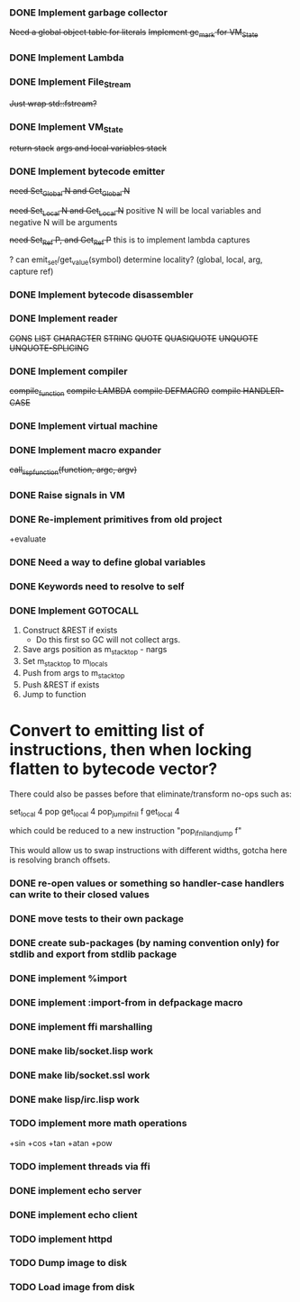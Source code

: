 *** DONE Implement garbage collector
    +Need a global object table for literals+
    +Implement gc_mark for VM_State+
*** DONE Implement Lambda
*** DONE Implement File_Stream
    +Just wrap std::fstream?+
*** DONE Implement VM_State
    +return stack+
    +args and local variables stack+
*** DONE Implement bytecode emitter
    +need Set_Global N and Get_Global N+

    +need Set_Local N and Get_Local N+
     positive N will be local variables and negative N will be arguments

    +need Set_Ref P, and Get_Ref P+
      this is to implement lambda captures
      
    ? can emit_set/get_value(symbol) determine locality? (global, local, arg, capture ref)
      
*** DONE Implement bytecode disassembler
*** DONE Implement reader
    +CONS+
    +LIST+
    +CHARACTER+
    +STRING+
    +QUOTE+
    +QUASIQUOTE+
    +UNQUOTE+
    +UNQUOTE-SPLICING+
*** DONE Implement compiler
    +compile_function+
    +compile LAMBDA+
    +compile DEFMACRO+
    +compile HANDLER-CASE+
*** DONE Implement virtual machine
*** DONE Implement macro expander
    +call_lisp_function(function, argc, argv)+

      
*** DONE Raise signals in VM
*** DONE Re-implement primitives from old project
    +evaluate
*** DONE Need a way to define global variables
*** DONE Keywords need to resolve to self
*** DONE Implement GOTOCALL
    1. Construct &REST if exists
       * Do this first so GC will not collect args.
    2. Save args position as m_stack_top - nargs
    3. Set m_stack_top to m_locals
    4. Push from args to m_stack_top
    5. Push &REST if exists
    6. Jump to function


    

* Convert to emitting list of instructions, then when locking flatten to bytecode vector?
  There could also be passes before that eliminate/transform no-ops such as:

    set_local 4
    pop
    get_local 4
    pop_jump_if_nil f
    get_local 4
    
  which could be reduced to a new instruction "pop_if_nil_and_jump f"

  This would allow us to swap instructions with different widths, gotcha here is resolving
  branch offsets.

  


*** DONE re-open values or something so handler-case handlers can write to their closed values
*** DONE move tests to their own package
*** DONE create sub-packages (by naming convention only) for stdlib and export from stdlib package
*** DONE implement %import
*** DONE implement :import-from in defpackage macro
*** DONE implement ffi marshalling
*** DONE make lib/socket.lisp work
*** DONE make lib/socket.ssl work
*** DONE make lisp/irc.lisp work
*** TODO implement more math operations
    +sin
    +cos
    +tan
    +atan
    +pow
*** TODO implement threads via ffi
*** DONE implement echo server
*** DONE implement echo client
*** TODO implement httpd
    

*** TODO Dump image to disk
*** TODO Load image from disk
    
    
